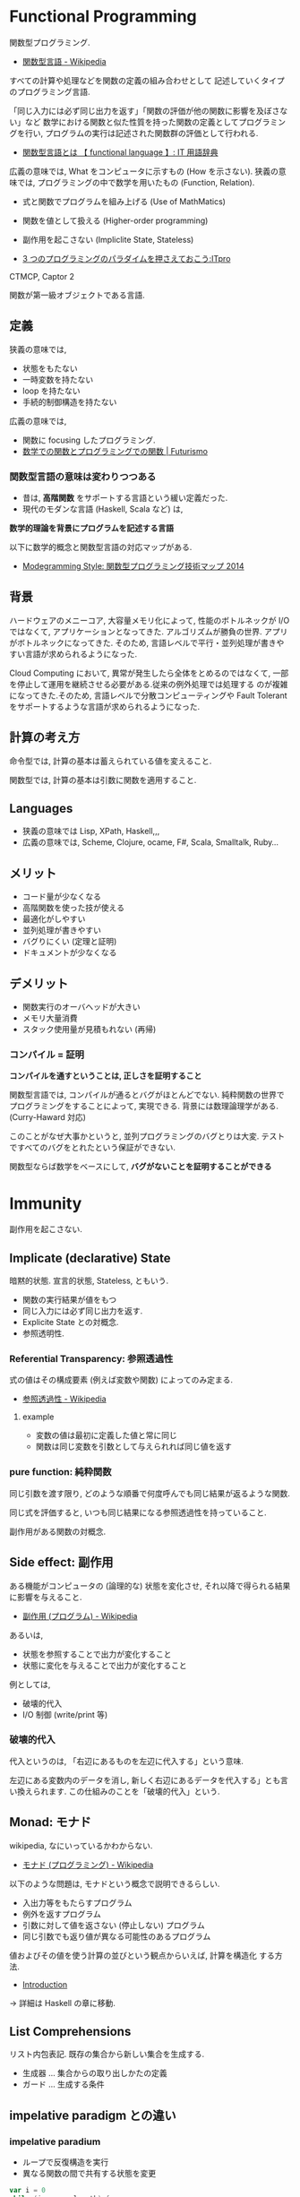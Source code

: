 #+OPTIONS: toc:nil
* Functional Programming
  関数型プログラミング.

  - [[http://ja.wikipedia.org/wiki/%E9%96%A2%E6%95%B0%E5%9E%8B%E8%A8%80%E8%AA%9E][関数型言語 - Wikipedia]]

  すべての計算や処理などを関数の定義の組み合わせとして
  記述していくタイプのプログラミング言語.

  「同じ入力には必ず同じ出力を返す」「関数の評価が他の関数に影響を及ぼさない」など
  数学における関数と似た性質を持った関数の定義としてプログラミングを行い,
  プログラムの実行は記述された関数群の評価として行われる.

  - [[http://e-words.jp/w/E996A2E695B0E59E8BE8A880E8AA9E.html][関数型言語とは 【 functional language 】: IT 用語辞典]]

  広義の意味では, What をコンピュータに示すもの (How を示さない).
  狭義の意味では, プログラミングの中で数学を用いたもの (Function, Relation).

  - 式と関数でプログラムを組み上げる (Use of MathMatics)
  - 関数を値として扱える (Higher-order programming)
  - 副作用を起こさない (Impliclite State, Stateless)

  - [[http://itpro.nikkeibp.co.jp/article/COLUMN/20110411/359286/?ST=develop&P=3][3 つのプログラミングのパラダイムを押さえておこう:ITpro]]

  CTMCP, Captor 2

  関数が第一級オブジェクトである言語.

** 定義
   狭義の意味では,
   - 状態をもたない
   - 一時変数を持たない
   - loop を持たない
   - 手続的制御構造を持たない

   広義の意味では, 
   - 関数に focusing したプログラミング.
   - [[http://futurismo.biz/archives/2664][数学での関数とプログラミングでの関数 | Futurismo]]

*** 関数型言語の意味は変わりつつある
  - 昔は, *高階関数* をサポートする言語という緩い定義だった. 
  - 現代のモダンな言語 (Haskell, Scala など) は, 

  *数学的理論を背景にプログラムを記述する言語*

  以下に数学的概念と関数型言語の対応マップがある.
  - [[http://modegramming.blogspot.jp/2014/07/2014.html][Modegramming Style: 関数型プログラミング技術マップ 2014]]

** 背景
   ハードウェアのメニーコア, 大容量メモリ化によって,
   性能のボトルネックが I/O ではなくて, アプリケーションとなってきた.
   アルゴリズムが勝負の世界. アプリがボトルネックになってきた.
   そのため, 言語レベルで平行・並列処理が書きやすい言語が求められるようになった.

   Cloud Computing において, 異常が発生したら全体をとめるのではなくて,
   一部を停止して運用を継続させる必要がある.従来の例外処理では処理する
   のが複雑になってきた.そのため, 言語レベルで分散コンピューティングや
   Fault Tolerant をサポートするような言語が求められるようになった.

** 計算の考え方
   命令型では, 計算の基本は蓄えられている値を変えること.

   関数型では, 計算の基本は引数に関数を適用すること.

** Languages
   - 狭義の意味では Lisp, XPath, Haskell,,,
   - 広義の意味では, Scheme, Clojure, ocame, F#, Scala, Smalltalk, Ruby...

** メリット
   - コード量が少なくなる 
   - 高階関数を使った技が使える
   - 最適化がしやすい 
   - 並列処理が書きやすい 
   - バグりにくい (定理と証明)
   - ドキュメントが少なくなる

** デメリット
   - 関数実行のオーバヘッドが大きい
   - メモリ大量消費
   - スタック使用量が見積もれない (再帰)

*** コンパイル = 証明
   *コンパイルを通すということは, 正しさを証明すること*

   関数型言語では, コンパイルが通るとバグがほとんどでない.
   純粋関数の世界でプログラミングをすることによって, 実現できる.
   背景には数理論理学がある. (Curry-Haward 対応)

   このことがなぜ大事かというと,
   並列プログラミングのバグとりは大変. 
   テストですべてのバグをとれたという保証ができない.

   関数型ならば数学をベースにして, *バグがないことを証明することができる*

* Immunity
  副作用を起こさない.

** Implicate (declarative) State
   暗黙的状態. 宣言的状態, Stateless, ともいう.

   - 関数の実行結果が値をもつ
   - 同じ入力には必ず同じ出力を返す.
   - Explicite State との対概念.
   - 参照透明性.

*** Referential Transparency: 参照透過性
    式の値はその構成要素 (例えば変数や関数) によってのみ定まる.
    - [[http://ja.wikipedia.org/wiki/%E5%8F%82%E7%85%A7%E9%80%8F%E9%81%8E%E6%80%A7][参照透過性 - Wikipedia]]

**** example
   - 変数の値は最初に定義した値と常に同じ
   - 関数は同じ変数を引数として与えられれば同じ値を返す

*** pure function: 純粋関数
    同じ引数を渡す限り, 
    どのような順番で何度呼んでも同じ結果が返るような関数.

    同じ式を評価すると, いつも同じ結果になる参照透過性を持っていること.

    副作用がある関数の対概念.

** Side effect: 副作用
   ある機能がコンピュータの (論理的な) 状態を変化させ, 
   それ以降で得られる結果に影響を与えること.
  - [[http://ja.wikipedia.org/wiki/%E5%89%AF%E4%BD%9C%E7%94%A8_(%E3%83%97%E3%83%AD%E3%82%B0%E3%83%A9%E3%83%A0)][副作用 (プログラム) - Wikipedia]]

  あるいは,
  - 状態を参照することで出力が変化すること
  - 状態に変化を与えることで出力が変化すること

  例としては,
   - 破壊的代入
   - I/O 制御 (write/print 等)

*** 破壊的代入
    代入というのは, 「右辺にあるものを左辺に代入する」という意味. 

    左辺にある変数内のデータを消し, 
    新しく右辺にあるデータを代入する」とも言い換えられます. 
    この仕組みのことを「破壊的代入」という.

** Monad: モナド
   wikipedia, なにいっているかわからない.
   - [[http://ja.wikipedia.org/wiki/%E3%83%A2%E3%83%8A%E3%83%89_(%E3%83%97%E3%83%AD%E3%82%B0%E3%83%A9%E3%83%9F%E3%83%B3%E3%82%B0)][モナド (プログラミング) - Wikipedia]] 

   以下のような問題は, モナドという概念で説明できるらしい.
   - 入出力等をもたらすプログラム
   - 例外を返すプログラム
   - 引数に対して値を返さない (停止しない) プログラム
   - 同じ引数でも返り値が異なる可能性のあるプログラム

   値およびその値を使う計算の並びという観点からいえば, 計算を構造化 する方法.
   - [[http://www.sampou.org/haskell/a-a-monads/html/introduction.html][Introduction]]

   -> 詳細は Haskell の章に移動.

** List Comprehensions
   リスト内包表記.
   既存の集合から新しい集合を生成する.

   - 生成器 ... 集合からの取り出しかたの定義
   - ガード ... 生成する条件

** impelative paradigm との違い

*** impelative paradium
    - ループで反復構造を実行
    - 異なる関数の間で共有する状態を変更

    #+begin_src scala
var i = 0
while (i < args.length) {
  if (i != 0) {
    print (" ");
  }
  print (args (i));
  i += 1;
}
println ();
    #+end_src

*** functional paradium
    - 再帰で反復構造を実行
    - arg は変数ではなくて, 不変な定数

    #+begin_src scala
args.foreach (arg => println (arg))

for (arg <- args)
  println (arg)
    #+end_src

* Higher-order programming
  高階プログラミング.

  procedure value をサポートしている言語でのプログラミング技術.
  - 関数を引数としてわたす能力.
  - 関数を戻り値としてかえす能力.

  われわれはプログラマとして, プログラムの根底にある抽象をみつけ,
  より強力な抽象化ができるように努めてなければならない.

  高階手続きの重要さは, それにより抽象をプログラム言語の要素して
  確かに表せ, 他の計算要素として扱えるようになる点にある.

** クロージャ
   引数以外の変数を実行時の環境ではなく, 
   自身が定義された環境 (Static Scope) において解決する.
  - [[http://ja.wikipedia.org/wiki/%E3%82%AF%E3%83%AD%E3%83%BC%E3%82%B8%E3%83%A3][クロージャ - Wikipedia]]

  Procedure Value (Oz), Lexical Scoped Closure ともいう.

  関数とそれを評価する環境のペアとも言える.
  Procedure value は ペアでメモリ上の値にバインドされる.
  - Procedure code
  - Contextual environment

*** Contextual environments
    関数の内部で参照されていて, 関数の外部で宣言されているすべての
    識別子の集合を,その関数の contextual environments という.

*** 各言語での実現方法
    - Java ... 無名クラス

** 関数の order
   帰納的な定義.

   - first order
   A function whose inputs and output are not functions.
   - Nth order
   if its inputs and output contain a function of maximum order N.

   C 言語には関数ポインタがある. 
   C 言語は 第二級オブジェクト. 2 階関数.

*** First Class:  第一級オブジェクト
    たとえば生成, 代入, 演算, (引数・戻り値としての) 受け渡しといった
    その言語における基本的な操作を制限なしに使用できる対象のこと.
    - [[http://ja.wikipedia.org/wiki/%E7%AC%AC%E4%B8%80%E7%B4%9A%E3%82%AA%E3%83%96%E3%82%B8%E3%82%A7%E3%82%AF%E3%83%88][第一級オブジェクト - Wikipedia]]

    以下のような特徴をもつ (関数プログラミング実践入門)
    - リテラルがある
    - 実行時に生成できる
    - 変数に入れて扱える
    - 手続きや関数の引数として与えることができる
    - 手続きや関数のの結果として返すことができる.

    関数型言語とは, 関数が第一級オブジェクトであること.

    SICP から (p43)
    - 変数として名前がつけられること
    - 手続きに引数として渡せる
    - 手続きの結果として返される
    - データ構造に組み込める

    Lisp は手続きに完全な First Class を授与した.

*** Genericity
    引数に関数を受け取るもの.

    #+begin_src oz
declare
fun {Map F L}
   case L of nil then nil
   [] H|T then {F H}{Map F T}
   end
end
    #+end_src

*** Instantiation
    戻り値に関数を渡すもの.

#+begin_src oz
declare
fun {MakeAdd A}
   fun {$ X} X+A end
end
#+end_src

** 有名な例
*** map
    リストの各要素に関数を適用する.

#+begin_src haskell
Prelude> map (+1) [1,3,5,7]
[2,4,6,8]
#+end_src

*** filter
    リストの各要素で条件に一致したものを取り出す.

#+begin_src haskell
Prelude> filter even [1..10]
[2,4,6,8,10]
#+end_src

*** fold

** 関数オブジェクト.
  関数をオブジェクトとしたもの.
  関数閉包. 関数オブジェクト (function object) とも言う.
  - [[http://ja.wikipedia.org/wiki/%E9%96%A2%E6%95%B0%E3%82%AA%E3%83%96%E3%82%B8%E3%82%A7%E3%82%AF%E3%83%88][関数オブジェクト - Wikipedia]]

*** ラムダ式

**** Language
     - Ruby: lambda{|x, y| x + y}
     - Scala:
     - Haskell:

*** デリゲート
    オブジェクトへの参照と関数オブジェクトへの参照をペアにして持つもの.
    C#, Visual Basic .NET などの, .NET Framework のプログラミング言語にある機能.
    - [[http://ja.wikipedia.org/wiki/%E3%83%87%E3%83%AA%E3%82%B2%E3%83%BC%E3%83%88_(%E3%83%97%E3%83%AD%E3%82%B0%E3%83%A9%E3%83%9F%E3%83%B3%E3%82%B0)][デリゲート (プログラミング) - Wikipedia]]

** Annonimous Functions
   無名関数. 名前付けされずに定義された関数.
   Function Literal (関数リテラル), 匿名関数といわれることもある.
   - [[http://ja.wikipedia.org/wiki/%E7%84%A1%E5%90%8D%E9%96%A2%E6%95%B0][無名関数 - Wikipedia]]

*** メリット
    - 一度しか使わない関数の名前を付けなくて済む.
    - 名前の衝突を考えなくて済む.
    - 関数の引数などに直接渡せる

*** Language
    - Ruby {|x, y| x + y}
    - Scala (x :Int, y :Int) =>  x + y , (x, y) => x + y
    - Haskell \ x y -> x + y

** 関数値, 関数オブジェクト, クロージャ, ラムダ式, 無名関数の整理
   - 関数値:
   - 関数オブジェクト:
   - クロージャ: 変数束縛が閉じられた関数オブジェクト
   - ラムダ式:
   - 無名関数:

** Currying
   カリー化. 複数の引数をとる関数を,

   - 引数が「もとの関数の最初の引数」で
   - 戻り値が「もとの関数の残りの引数を取り結果を返す関数」

   であるような関数にすること.
   - [[http://ja.wikipedia.org/wiki/%E3%82%AB%E3%83%AA%E3%83%BC%E5%8C%96][カリー化 - Wikipedia]]

   部分適用を容易にすることが可能になるというメリットがある.
   - [[http://futurismo.biz/archives/2472][Ruby の無名関数についての整理メモ | Futurismo]]

*** example
  Elisp:
  - https://gist.github.com/eschulte/6167923

* invariant programming
  不変式プログラミング. 再帰的に呼ばれる度に, 数学的に真になる式.
  - [[http://ja.wikipedia.org/wiki/%E4%B8%8D%E5%A4%89%E6%9D%A1%E4%BB%B6][不変条件 - Wikipedia]]

** Recursion
   再帰的プログラミング.

** tail-recursion
   末尾再帰.

   その中にただ 1 つの再帰呼び出しがあり,
   かつその呼び出しが手続き本体の最後にあるもの.


   関数がそれ自身を最後の処理で呼び,
   かつ, 関数のスタックが再利用されるもの.

   tail-recursion の例. Factorial

   #+begin_src oz
declare
fun {Fact N}
   local Fact1 in
      % tail-recursive でない
      % 計算のたびにスタックがたまる.
      fun{Fact1 N}
	 if N==1 then 1
	 else N*{Fact1 N-1}
	 end
      end
   
      local Aux in
      % tail-recursive
      % 計算のたびにスタックがたまらない.
	 fun {Aux N Acc}
	    if N==0 then Acc
	    else {Aux N-1 {Fact1 N}|Acc}  % call Fact on N here!!!
	    end
	 end
	 {Aux N nil}
      end
   end
end
   #+end_src

*** State pattern
    関数型パラダイムでの実装

    #+begin_src oz
fun {While S}
  if {isDone S} then S
  else {While {Transform S}} end /* tail recursion */
end
    #+end_src

    手続き型パラダイムでの実装

    #+begin_src C++
state whileLoop (state s) {
  while (!isDone (s)) // 終了条件
    s = transform (s) // 再帰
  return s;
}
    #+end_src

** Accumulator
   C++ の, numeric ライブラリ (accumuulate など) で利用されている.

   スタックのサイズが均一なことが特徴的.

** Specification

** Principle of communicating vases
  
   #+begin_src oz
% principle of communicationg vases
% n! = i! * a
%    = i * (i-1)! * a
%    = (i-1)! * (i*a)
% We have: i' = i-1 and a' = i*a
declare
fun {Fact2 I A}
   if I==0 then A
   else {Fact I-1 I*A} end
end
   #+end_src

* Type: 型
** Algebraic data type: 代数データ型
   関数型パラダイムで利用される.
   - [[http://ja.wikipedia.org/wiki/%E4%BB%A3%E6%95%B0%E7%9A%84%E3%83%87%E3%83%BC%E3%82%BF%E5%9E%8B][代数的データ型 - Wikipedia]]

   それぞれの代数的データ型の値には,以下をもっている.
   - 1 個以上のコンストラクタ
   - 各コンストラクタには 0 個以上の引数

   2 引数で与えられた他のデータ型の値を, コンストラクタで包んだようなもの.
   - [[http://webcache.googleusercontent.com/search?q=cache:ZD5pznr5pjMJ:http://d.hatena.ne.jp/Lost_dog/20130616/1371416584%2B%E4%BB%A3%E6%95%B0%E3%83%87%E3%83%BC%E3%82%BF%E5%9E%8B&hl=ja&&ct=clnk][Java で代数的データ型 - いじわるだねっ]]

*** Visual Basic
    Variant 型. なんでも入れることが出来る型だが, 
    メモリ使用量が多いので乱用はさける.
    - [[http://e-words.jp/w/VariantE59E8B.html][Variant 型とは 〔 バリアント型 〕 - 意味/ 解説/ 説明/ 定義 : IT 用語辞典]]

*** Haskell
    Haskell では, 以下を合わせて代数データ型と呼ぶ
    - 列挙型
      他の言語における enum
    - 直積型
    - 直和型
    
    参考:
    - [[http://qiita.com/7shi/items/1ce76bde464b4a55c143][Haskell 代数的データ型 超入門 - Qiita]]

** Enum: 列挙型
   プログラマが選んだ各々の識別子をそのまま有限集合として持つ抽象データ型.
   - [[http://ja.wikipedia.org/wiki/%E5%88%97%E6%8C%99%E5%9E%8B][列挙型 - Wikipedia]]

   番号を持たないカテゴリ変数. 一意の文字.
   
   実行時には, 番号が振られることが覆いが, 
   言語によっては番号はプログラマに見えないこともある.

* Monadic Programming
  モナドを中心にプログラムを組む方法. 
  - [[http://c2.com/cgi/wiki?MonadicProgramming][Monadic Programming]]
  
  モナドとは,
  - コンテナ
  - パイプライン
  - インタプリタ

  モナドにはいろいろな種類がある.
  - IO モナド
  - State モナド
  - Future モナド
    ...

  モナドの使い方は難しいのだけれども, 
  パターンがあるのでなれれば簡単.

* Functinal Reactive Programming
   ある変化に応じて動作する, イベント駆動のプログラミング方法.

   Reactive Programmig には, 2 つの種類があるそうだ.(浅海さんのプレゼンから)
   - Actor Model
   - Monadic Model

  以下の記事がわかりやすい.
   - [[http://postd.cc/what-is-functional-reactive-programming/][Q. (関数型) リアクティブプログラミングとは何ですか? | POSTD]]
   - [[http://ninjinkun.hatenablog.com/entry/introrxja][【翻訳】あなたが求めていたリアクティブプログラミング入門 - ninjinkun's diary]]

#+begin_quote
GUI, インフラ, ビッグデータ処理など様々な場面で浸透しつつあります. 
今までは複雑すぎて作ることが難しかったアプリケーションが簡単に
設計できるようになっていくでしょう.
#+end_quote

  時間とともに変化する"値を表すデータ型.

  FRP は非同期データストリームを用いるプログラミングである 
  ( FRP is programming with asynchronous data streams)

  coursera のコース
  - [[https://www.coursera.org/course/reactive][Principles of Reactive Programming | Coursera]]

** シグナル
   シグナルとは, 時間とともに変化する値. 
   このシグナルを扱ってイベントを処理する方法.

   シグナルには以下の面倒をみる責務がある.
   - 現在の値
   - 現在の値に対応する評価
   - その値に依存する他のシグナル (Observers)
  
** リアクティブ性
  [[http://qiita.com/hirokidaichi/items/9c1d862099c2e12f5b0f][2015 年に備えて知っておきたいリアクティブアーキテクチャの潮流 - Qiita]]

  リアクティブと一言で言った時に, 現状では 2 つの含意があります.
  - アーキテクチャの各要素をメッセージ駆動でつなげ, 
    反応的に変化させること.
  - メッセージの送受信を隠蔽し値同士の関係 (data-flow) を
    宣言的 (関数型的) に記述するプログラミングパラダイム

  変数 a, b について, 以下のように情報を更新したとき,
  1. a = 3
  2. b = 2 + a
  3. a = 1

  最終的には, a = 1, b = 3 になるようにする.
  手順 3 で, a の更新に対して b も更新されるところがリアクティブ.

*** リアクティブ宣言
  リアクティブ宣言なんという, かっこいい文章も存在する.
  - [[http://www.reactivemanifesto.org/jp][リアクティブ宣言]]
  - [[http://kimitok.hateblo.jp/entry/2014/01/20/220438][The Reactive Manifesto 日本語訳 - 自由課題]]

  4 つの原則がある
  - Responsive:即時応答する
  - Elastic:伸縮自在である
  - Message Driven:メッセージ駆動である
  - Resilient:回復力がある

* Object-Functional Programming (OFP)
  オブジェクト指向のパラダイムと関数型のパラダイムの両方を利用して
  プログラミングする.
  - [[http://www.slideshare.net/asami224/ofpooad-20141114][オブジェクト指向開発における Object-Functional Programming]]
  - [[https://speakerdeck.com/missingfaktor/object-functional-programming-a-beautiful-unification-or-a-kitchen-sink][Object-Functional Programming – A Beautiful Unification or a Kitchen Sink? // Speaker Deck]]

  上流工程では, 今までどおりオブジェクト指向設計で考えることになる.
  ユースケースで今までどおり要件定義をして, コンポーネント分割までする.
  そこから, オブジェクトかファンクションのどちらかつかって責務を実現する.
  なので, OOP と FP は共存関係にある.
  
  OFP 新三種の神器.
  - トレイト
  - モナド
  - 型クラス

  OFP を導入することメリットは, 以下.
  - *高階関数* や *DSL* を書くことで *開発効率* をあげる
  - *Monadic Programming*  を行うことで並列処理の品質をあげる

** どこに Functional Programming を適用するか?
   Functinal Programming で書くと, バグが出にくいので,
   Functonal Programming の割合をできるだけ増やしていくのがベスト.

   システム開発では, OO:FP の割合は 6:4 くらいか??

   FP でつくるのに適した部分は, DSL の部分.
   OOP で, Framework と呼ばれている部分.

   アプリ開発は Java でもいい. 
   アプリ開発の基盤にある DSL 部分を 関数型でかく.

** DSL
   DSL とは,特定のタスク向けに設計されたコンピュータ言語.
   DSL は一種類のタスクをうまく実行することに集中したもの.
   - [[http://ja.wikipedia.org/wiki/%E3%83%89%E3%83%A1%E3%82%A4%E3%83%B3%E5%9B%BA%E6%9C%89%E8%A8%80%E8%AA%9E][ドメイン固有言語 - Wikipedia]]

   そして, FP (というよりも Scala) は, DSL を書くことに
   適している (Scalable language).
   なぜなら, 簡単に独自の型や制御構造を定義できるので.



* Functional Programming Patterns
  Based on bellows.
  - [[http://www.slideshare.net/ScottWlaschin/fp-patterns-buildstufflt][Functional Programming Patterns (BuildStuff '14)]]
  - http://fsharpforfunandprofit.com/fppatterns/
  - http://www.ndcvideos.com/#/app/video/2311

** recursion
   list 型のデータ構造を扱うときの手法.

*** tail recursive

** pattern matching
   tuple 型のデータ構造を扱うときの手法.

*** overlapping pattern: 重複パターン
    ボリモーフィズムによってパターンマッチをする方法.
    - [[http://stackoverflow.com/questions/27678078/meaning-of-overlapping-pattern-in-haskell][Meaning of overlapping pattern in Haskell - Stack Overflow]]

    数学的帰納法によって, 定義される関数.

#+begin_src haskell
last :: [a] -> a
last [x] = x
last (_ : xs) = last xs
#+end_src

** Links
  - [[http://patternsinfp.wordpress.com/][Patterns in Functional
    Programming | Exploiting the relationship between data structure
    and program structure]]
* 数学的背景
** 数学対応マップ
   以下に数学的概念と関数型言語の対応マップがある.
   - [[http://modegramming.blogspot.jp/2014/07/2014.html][Modegramming Style: 関数型プログラミング技術マップ 2014]]

** ラムダ計算
** 数理論理学
*** Curry-Howard 同型対応
    プログラミング言語理論と証明論において,
    計算機プログラムと証明との間の直接的な対応関係のことである. 

    - 「プログラム=証明」 (proofs-as-programs)
    - 「型=命題」 (formulae-as-types)

    カリー=ハワード同型 (Curry-Howard isomorphism) は, 
    数学の一見無関係に思えるふたつの領域, 型理論と構造論理を結びつける実に驚くべき関係

    - [[http://d.hatena.ne.jp/nowokay/20130808#][カリーハワード同型対応についてのまとめ - きしだのはてな]]
    - [[http://ja.wikipedia.org/wiki/%E3%82%AB%E3%83%AA%E3%83%BC%EF%BC%9D%E3%83%8F%E3%83%AF%E3%83%BC%E3%83%89%E5%90%8C%E5%9E%8B%E5%AF%BE%E5%BF%9C][カリー=ハワード同型対応 - Wikipedia]]
    - [[http://ja.wikibooks.org/wiki/Haskell/%E3%82%AB%E3%83%AA%E3%83%BC%3D%E3%83%8F%E3%83%AF%E3%83%BC%E3%83%89%E5%90%8C%E5%9E%8B][Haskell/ カリー=ハワード同型 - Wikibooks]]

*** コンパイル = 証明
   *コンパイルを通すということは, 正しさを証明すること*

   関数型言語では, コンパイルが通るとバグがほとんどでない.
   純粋関数の世界でプログラミングをすることによって, 実現できる.
   背景には数理論理学がある. (Curry-Haward 対応)

   このことがなぜ大事かというと,
   並列プログラミングのバグとりは大変. 
   テストですべてのバグをとれたという保証ができない.

   関数型ならば数学をベースにして, *バグがないことを証明することができる*

** 抽象代数学

* Functional Laws
  Based on Brian Lonsdorf's Great Presentation.
  - [[https://www.youtube.com/watch?v=AvgwKjTPMmM][▶ Functional programming patterns for the non-mathematician (cut) - YouTube]]
  - https://github.com/DrBoolean/patterns_talk
  - http://www.slideshare.net/drboolean/functional-patterns-for-the-nonmathematician
  - http://vimeo.com/user7981506

** Composition laws
*** Currying
    - https://gist.github.com/eschulte/6167923

** Lenses laws
   A function that acts as both a getter and setter.
   - http://vimeo.com/104807358

** Fmap laws
*** Null checking
*** Error handling

** Monad laws
*** Future values
*** Functor
*** Nesting
** Applicative laws

** Monoid laws
*** Accumulation
*** Monoid
** Arrow laws
*** Combinators
*** Arrows

* Functional Design Patterns
  Based on
  - [[http://www.infoq.com/presentations/Clojure-Design-Patterns][Functional Design Patterns]]

* Bookmarks
  - [[https://docs.google.com/viewer?url=http://www.mew.org/~kazu/material/2010-func.pdf][Haskell 脳と Emacs Lisp 脳]]
  - [[http://postd.cc/who-teaches-functional-programming/][【翻訳】 US トップ大学でも関数型プログラミングが余り教えられていない現実 | POSTD]]  

  #+BEGIN_QUOTE
  関数型言語でプログラミングすることで, 学生は, データが帰納的に定義出来
  ることや, たくさんの興味深いアプリケーションが基本的にデータ型のパター
  ンマッチを使っていることや, コードは本質的にデータとは異なることや, 副
  作用を最小限に抑えることで連結が楽になることなど, 重要な見識を広げます.
  これらは例えあなたが Java や C++ でプログラミングするつもりであったとして
  も有用な見識なのです
  #+END_QUOTE

  有名なページだけど理解できなかった. またあとで.
  - [[http://www.sampou.org/haskell/article/whyfp.html][なぜ関数プログラミングは重要か]]
  - [[http://melborne.github.io/2013/01/21/why-fp-with-ruby/][Ruby を使って「なぜ関数プログラミングは重要か」を読み解く (改定) ─ 前編 ─ 但し後編の予定なし]]

  普通のやつの先をゆけ. Hacker と画家, Lisper で有名な Paul Graham のエッセイ.
  - [[http://practical-scheme.net/trans/beating-the-averages-j.html][Beating the Averages]]
